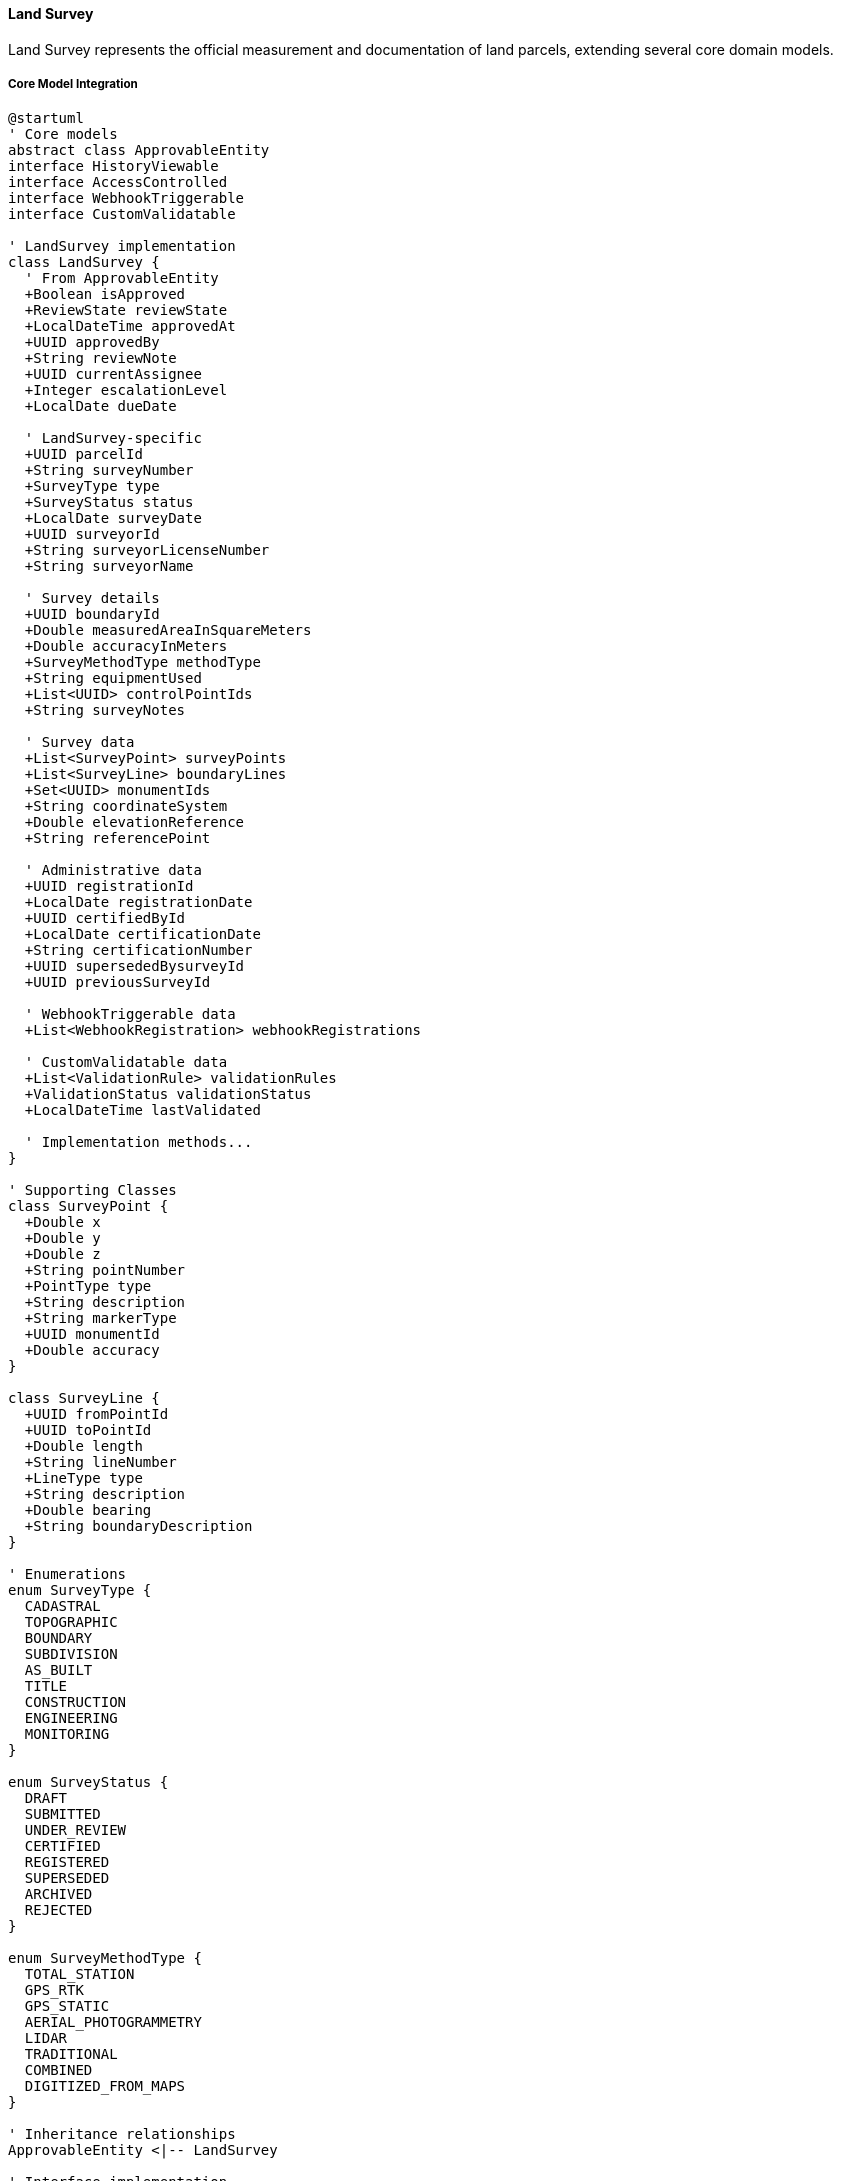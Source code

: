 ==== Land Survey

Land Survey represents the official measurement and documentation of land parcels, extending several core domain models.

===== Core Model Integration

[plantuml]
----
@startuml
' Core models
abstract class ApprovableEntity
interface HistoryViewable
interface AccessControlled
interface WebhookTriggerable
interface CustomValidatable

' LandSurvey implementation
class LandSurvey {
  ' From ApprovableEntity
  +Boolean isApproved
  +ReviewState reviewState
  +LocalDateTime approvedAt
  +UUID approvedBy
  +String reviewNote
  +UUID currentAssignee
  +Integer escalationLevel
  +LocalDate dueDate
  
  ' LandSurvey-specific
  +UUID parcelId
  +String surveyNumber
  +SurveyType type
  +SurveyStatus status
  +LocalDate surveyDate
  +UUID surveyorId
  +String surveyorLicenseNumber
  +String surveyorName
  
  ' Survey details
  +UUID boundaryId
  +Double measuredAreaInSquareMeters
  +Double accuracyInMeters
  +SurveyMethodType methodType
  +String equipmentUsed
  +List<UUID> controlPointIds
  +String surveyNotes
  
  ' Survey data
  +List<SurveyPoint> surveyPoints
  +List<SurveyLine> boundaryLines
  +Set<UUID> monumentIds
  +String coordinateSystem
  +Double elevationReference
  +String referencePoint
  
  ' Administrative data
  +UUID registrationId
  +LocalDate registrationDate
  +UUID certifiedById
  +LocalDate certificationDate
  +String certificationNumber
  +UUID supersededBysurveyId
  +UUID previousSurveyId
  
  ' WebhookTriggerable data
  +List<WebhookRegistration> webhookRegistrations
  
  ' CustomValidatable data
  +List<ValidationRule> validationRules
  +ValidationStatus validationStatus
  +LocalDateTime lastValidated
  
  ' Implementation methods...
}

' Supporting Classes
class SurveyPoint {
  +Double x
  +Double y
  +Double z
  +String pointNumber
  +PointType type
  +String description
  +String markerType
  +UUID monumentId
  +Double accuracy
}

class SurveyLine {
  +UUID fromPointId
  +UUID toPointId
  +Double length
  +String lineNumber
  +LineType type
  +String description
  +Double bearing
  +String boundaryDescription
}

' Enumerations
enum SurveyType {
  CADASTRAL
  TOPOGRAPHIC
  BOUNDARY
  SUBDIVISION
  AS_BUILT
  TITLE
  CONSTRUCTION
  ENGINEERING
  MONITORING
}

enum SurveyStatus {
  DRAFT
  SUBMITTED
  UNDER_REVIEW
  CERTIFIED
  REGISTERED
  SUPERSEDED
  ARCHIVED
  REJECTED
}

enum SurveyMethodType {
  TOTAL_STATION
  GPS_RTK
  GPS_STATIC
  AERIAL_PHOTOGRAMMETRY
  LIDAR
  TRADITIONAL
  COMBINED
  DIGITIZED_FROM_MAPS
}

' Inheritance relationships
ApprovableEntity <|-- LandSurvey

' Interface implementation
LandSurvey ..|> HistoryViewable
LandSurvey ..|> AccessControlled
LandSurvey ..|> WebhookTriggerable
LandSurvey ..|> CustomValidatable

' Class relationships
LandSurvey o-- "many" SurveyPoint
LandSurvey o-- "many" SurveyLine

' Enum relationships
LandSurvey -- SurveyType
LandSurvey -- SurveyStatus
LandSurvey -- SurveyMethodType
@enduml
----

===== Land Survey Lifecycle

[plantuml]
----
@startuml
[*] --> Draft : create

state Draft {
  state "Initial Data Entry" as Initial
  state "Field Work" as FieldWork
  state "Data Processing" as Processing
  state "Validation" as Validation
  
  [*] --> Initial
  Initial --> FieldWork : conduct survey
  FieldWork --> Processing : process data
  Processing --> Validation : validate
  Validation --> [*] : ready for submission
  Validation --> Initial : needs revision
}

Draft --> Submitted : submit for review
Submitted --> UnderReview : assign reviewer
UnderReview --> Revisions : request changes
Revisions --> Submitted : resubmit
UnderReview --> Rejected : reject
UnderReview --> Certified : certify

Certified --> Registered : register
Registered --> Active : activate

state Active {
  state "Valid Survey" as Valid
  state "Reference For Others" as Reference
  
  [*] --> Valid
  Valid --> Reference : use as reference
  Reference --> Valid
}

Active --> Superseded : new survey
Superseded --> Archived : archive
Rejected --> Archived : archive after rejection
Archived --> [*]
@enduml
----

===== Survey Process

[plantuml]
----
@startuml
|Licensed Surveyor|
start
:Receive survey request;
:Review existing documentation;
:Create survey plan;

|Field Team|
:Establish control points;
:Survey site boundaries;
:Collect topographic data;
:Document landmarks and monuments;

|Survey Office|
:Process field data;
:Create draft survey map;
:Calculate areas and dimensions;
:Prepare survey report;

|Licensed Surveyor|
:Review survey results;
:Verify survey accuracy;
:Certify survey;

|System|
:Validate survey data;
if (Valid?) then (yes)
  :Create LandSurvey entity
  extending ApprovableEntity;
  :Set reviewState = SUBMITTED;
else (no)
  :Return validation errors;
  |Survey Office|
  :Correct survey data;
  note right
    Return to validation
  end note
endif

|Land Registry Officer|
:Review survey submission;
:Verify surveyor credentials;
:Check control points;
:Verify boundary references;

if (Survey Compliant?) then (yes)
  :Approve survey;
else (no)
  :Return with comments;
  |Licensed Surveyor|
  :Address issues;
  note right
    Return to review
  end note
endif

|System|
:Register survey;
:Update land parcel references;
:Publish survey registration event;

|Land Registry|
:Issue survey certificate;
:Archive survey documents;

stop
@enduml
----

===== Survey Data Collection

[plantuml]
----
@startuml
participant "SurveyService" as Service
participant "LandSurvey" as Survey
participant "SurveyDataCollector" as Collector
participant "CoordinateTransformer" as Coords
participant "AccuracyValidator" as Validator

Service -> Survey : collectFieldData(surveyor, equipment)
activate Survey

Survey -> Collector : initializeDataCollection(equipment)
activate Collector
Survey <-- Collector : collector
deactivate Collector

Survey -> Collector : collectControlPoints()
activate Collector
Survey <-- Collector : controlPoints
deactivate Collector

loop for each boundary point
  Survey -> Collector : collectBoundaryPoint()
  activate Collector
  
  Collector -> Collector : recordRawMeasurements()
  Collector -> Coords : transformToCoordinateSystem(rawData)
  activate Coords
  Collector <-- Coords : coordinates
  deactivate Coords
  
  Survey <-- Collector : boundaryPoint
  deactivate Collector
  
  Survey -> Survey : addSurveyPoint(boundaryPoint)
end

Survey -> Validator : validatePointAccuracy(points)
activate Validator
Survey <-- Validator : accuracyResult
deactivate Validator

alt Accuracy meets standards
  Survey -> Survey : finalizeFieldData()
  Survey -> Survey : calculateBoundaryLines()
  Service <-- Survey : completedSurvey
else Accuracy below standards
  Survey -> Survey : flagAccuracyIssues(accuracyResult)
  Service <-- Survey : surveyWithAccuracyIssues
end

deactivate Survey
@enduml
----

===== Contextual Use Cases

Here are specific real-world scenarios demonstrating how Land Surveys are used in the system:

====== Initial Land Registration Survey

*Scenario:* Surveyor conducting initial survey for unregistered land parcel registration

[plantuml]
----
@startuml
actor "Landowner\nPrakash Shrestha" as Owner
actor "Licensed Surveyor\nRam Adhikari" as Surveyor
participant "Survey\nField Team" as Field
participant "Survey\nOffice" as Office
participant "LandSurvey" as Survey
participant "LandParcel" as Parcel
participant "Land Registry\nOffice" as Registry

Owner -> Surveyor : Request initial land survey
Surveyor -> Office : Research existing records
activate Office
Office -> Office : Check adjacent surveys
Office -> Office : Check control points
Surveyor <-- Office : No existing survey found
deactivate Office

Surveyor -> Field : Conduct field survey
activate Field
Field -> Field : Establish survey control points
Field -> Field : Place boundary markers
Field -> Field : Survey boundary points
Field -> Field : Collect terrain data
Field -> Field : Document natural boundaries
Field -> Field : Document monuments placed
Surveyor <-- Field : Field data collected
deactivate Field

Surveyor -> Office : Process survey data
activate Office
Office -> Office : Download & clean GPS data
Office -> Office : Calculate precise coordinates
Office -> Office : Calculate area (3.25 hectares)
Office -> Office : Generate boundary description
Office -> Office : Create survey drawing
Surveyor <-- Office : Processed survey data
deactivate Office

Surveyor -> Survey : Create survey record
activate Survey
Survey -> Survey : Set type = CADASTRAL
Survey -> Survey : Set methodType = GPS_RTK
Survey -> Survey : Record 12 boundary points
Survey -> Survey : Record boundary lines
Survey -> Survey : Calculate area = 32,500 sq.m
Survey -> Survey : Set accuracyInMeters = 0.05
Survey -> Survey : Set surveyorId = Surveyor's ID
Survey -> Survey : Set surveyorLicenseNumber = "NEP-S-2546"
Surveyor <-- Survey : Survey record created
deactivate Survey

Surveyor -> Survey : Validate and certify survey
activate Survey
Survey -> Survey : Run boundary closure checks
Survey -> Survey : Validate minimum point count
Survey -> Survey : Verify control point references
Survey -> Survey : Set status = CERTIFIED
Survey -> Survey : Set certifiedById = Surveyor's ID
Survey -> Survey : Set certificationDate = current date
Surveyor <-- Survey : Survey certified
deactivate Survey

Surveyor -> Registry : Submit certified survey
Registry -> Survey : Review survey submission
activate Survey
Survey -> Survey : Verify surveyor credentials
Survey -> Survey : Verify survey methods
Survey -> Survey : Check accuracy standards
Survey -> Survey : Set reviewState = APPROVED
Survey -> Survey : Set status = REGISTERED
Registry <-- Survey : Survey approved
deactivate Survey

Registry -> Parcel : Create parcel from survey
activate Parcel
Parcel -> Parcel : Set boundary from survey
Parcel -> Parcel : Set area from survey
Parcel -> Parcel : Generate parcel number
Registry <-- Parcel : Parcel created
deactivate Parcel

Registry -> Owner : Issue land certificate
@enduml
----

*Real-World Context:*
Prakash Shrestha owns ancestral land in Gorkha district with traditional boundaries but no formal survey documentation. To register his land in the digital system, he hires licensed surveyor Ram Adhikari from Nepal Survey Associates. Ram's team first researches existing surveys in the area to establish connection points, then conducts a field survey using RTK GPS equipment with centimeter-level accuracy.

The survey team establishes permanent concrete markers at key boundary points and documents natural boundaries including a stream on the eastern edge. They collect 12 boundary points, establish control points for future reference, and document the terrain characteristics. After processing the data, they determine Prakash's land measures 3.25 hectares with an irregular polygon shape.

The LandSurvey entity stores all technical data including GPS coordinates, accuracy metrics, control points, and boundary descriptions. The survey follows Nepal Survey Department standards for rural land, achieving 5cm accuracy. Once Ram certifies the survey, the Land Registry reviews and approves it, creating a new LandParcel entity linked to the survey data. The system generates a unique survey number (KS-GOR-2023-0142) that's referenced on Prakash's land certificate and used in all future legal documents related to this parcel.

====== Boundary Dispute Resolution Survey

*Scenario:* Conducting a resurvey to resolve boundary dispute between neighbors

[plantuml]
----
@startuml
actor "Landowner A\nSom Bahadur" as OwnerA
actor "Landowner B\nHari Thapa" as OwnerB
participant "Land Registry\nOffice" as Registry
participant "Survey\nDepartment" as SurveyDept
actor "Licensed Surveyor\nBikram KC" as Surveyor
participant "LandDispute" as Dispute
participant "LandSurvey\n(Original)" as OldSurvey
participant "LandSurvey\n(New)" as NewSurvey
participant "LandParcel A" as ParcelA
participant "LandParcel B" as ParcelB

OwnerA -> Registry : File boundary dispute claim
Registry -> Dispute : Create dispute record
activate Dispute
Dispute -> Dispute : Set type = BOUNDARY
Dispute -> Dispute : Set status = FILED
Registry <-- Dispute : Dispute registered
deactivate Dispute

Registry -> SurveyDept : Request resolution survey
SurveyDept -> Surveyor : Assign dispute case

Surveyor -> OldSurvey : Retrieve existing surveys
activate OldSurvey
Surveyor <-- OldSurvey : Survey A (2010), Survey B (2012)
deactivate OldSurvey

Surveyor -> ParcelA : Retrieve parcel A details
activate ParcelA
Surveyor <-- ParcelA : Parcel A boundary
deactivate ParcelA

Surveyor -> ParcelB : Retrieve parcel B details
activate ParcelB
Surveyor <-- ParcelB : Parcel B boundary
deactivate ParcelB

Surveyor -> Surveyor : Analyze boundary discrepancy (2.3m overlap)

Surveyor -> Surveyor : Conduct field verification
Surveyor -> Surveyor : Locate original monuments
Surveyor -> Surveyor : Verify reference points
Surveyor -> Surveyor : Measure actual boundary points

Surveyor -> NewSurvey : Create resolution survey
activate NewSurvey
NewSurvey -> NewSurvey : Set type = BOUNDARY
NewSurvey -> NewSurvey : Set methodType = TOTAL_STATION
NewSurvey -> NewSurvey : Record precise measurements
NewSurvey -> NewSurvey : Document monument findings
NewSurvey -> NewSurvey : Add reference to original surveys
NewSurvey -> NewSurvey : Set surveyNotes documenting findings
Surveyor <-- NewSurvey : Survey record created
deactivate NewSurvey

Surveyor -> Registry : Present boundary findings
Registry -> OwnerA : Present evidence to both parties
Registry -> OwnerB : Present evidence to both parties

alt Parties Accept Findings
  OwnerA -> Registry : Accept surveyor's boundary
  OwnerB -> Registry : Accept surveyor's boundary
  
  Registry -> NewSurvey : Approve resolution survey
  activate NewSurvey
  NewSurvey -> NewSurvey : Set status = REGISTERED
  Registry <-- NewSurvey : Survey approved
  deactivate NewSurvey
  
  Registry -> ParcelA : Update boundary
  activate ParcelA
  ParcelA -> ParcelA : Set corrected boundary
  Registry <-- ParcelA : Boundary updated
  deactivate ParcelA
  
  Registry -> ParcelB : Update boundary
  activate ParcelB
  ParcelB -> ParcelB : Set corrected boundary
  Registry <-- ParcelB : Boundary updated
  deactivate ParcelB
  
  Registry -> Dispute : Resolve dispute
  activate Dispute
  Dispute -> Dispute : Set status = RESOLVED
  Registry <-- Dispute : Dispute resolved
  deactivate Dispute
else Dispute Continues
  Registry -> Dispute : Update status
  activate Dispute
  Dispute -> Dispute : Set status = SURVEY_COMPLETED
  Dispute -> Dispute : Escalate to Land Tribunal
  Registry <-- Dispute : Status updated
  deactivate Dispute
end

Registry -> OwnerA : Issue updated certificate
Registry -> OwnerB : Issue updated certificate
@enduml
----

*Real-World Context:*
Two neighbors in Dhading district, Som Bahadur and Hari Thapa, have been disputing their shared boundary for years. Som claims Hari's fence encroaches 2.5 meters onto his land, while Hari maintains he's respecting the boundary according to his land certificate. The Land Registry creates a LandDispute entity and assigns licensed surveyor Bikram KC to conduct a resolution survey.

Bikram retrieves the existing LandSurvey records from 2010 (Som's land) and 2012 (Hari's land), noting they were conducted by different surveyors using different methods (traditional methods vs. total station). The inconsistency between surveys shows a potential 2.3-meter discrepancy. Using the LandSurvey entities' metadata, Bikram identifies the control points used in both original surveys.

Conducting a new high-precision survey using modern total station equipment, Bikram creates a new LandSurvey entity that references both previous surveys. He discovers that one of the original concrete monuments marking the boundary was moved during road construction, leading to the discrepancy. The new survey establishes a corrected boundary line and documents all monuments and reference points with centimeter-level precision.

When presented with the evidence, both parties accept the surveyor's findings. The system updates both LandParcel entities with the corrected boundary coordinates from the resolution survey. The LandDispute status is changed to RESOLVED, and both owners receive updated certificates. The CustomValidatable interface ensures the corrected boundaries maintain the correct land area calculations and proper topology with adjacent parcels.

====== Land Subdivision Survey for Development

*Scenario:* Surveyor subdividing urban land parcel into multiple lots for residential development

[plantuml]
----
@startuml
actor "Developer\nAnita Sharma" as Developer
participant "Municipality\nPlanning Office" as Planning
actor "Licensed Surveyor\nNabin Gurung" as Surveyor
participant "LandParcel\n(Parent)" as ParentParcel
participant "LandSurvey" as Survey
participant "LandParcel\n(Children)" as ChildParcels
participant "Land Registry\nOffice" as Registry

Developer -> Planning : Submit subdivision application
Planning -> ParentParcel : Verify parcel ownership
activate ParentParcel
Planning <-- ParentParcel : Ownership confirmed
deactivate ParentParcel

Planning -> Planning : Verify zoning requirements
Planning -> Planning : Confirm minimum lot size (250 sq.m)
Planning -> Planning : Confirm road access requirements
Planning -> Developer : Approve subdivision concept plan

Developer -> Surveyor : Hire for subdivision survey
Surveyor -> ParentParcel : Retrieve parcel data
activate ParentParcel
Surveyor <-- ParentParcel : Parcel boundary (5000 sq.m)
deactivate ParentParcel

Surveyor -> Surveyor : Design subdivision
Surveyor -> Surveyor : Create 15 residential lots
Surveyor -> Surveyor : Design internal road network
Surveyor -> Surveyor : Allocate utility easements

Surveyor -> Survey : Create subdivision survey
activate Survey
Survey -> Survey : Set type = SUBDIVISION
Survey -> Survey : Set methodType = TOTAL_STATION
Survey -> Survey : Record all boundary points
Survey -> Survey : Document road & utility corridors
Survey -> Survey : Record lot corner monuments
Survey -> Survey : Calculate individual lot areas
Survey -> Survey : Verify minimum lot requirements
Surveyor <-- Survey : Survey created
deactivate Survey

Surveyor -> Survey : Validate subdivision design
activate Survey
Survey -> Survey : Verify total area matches parent
Survey -> Survey : Confirm road meets standards
Survey -> Survey : Verify all lots meet area requirements
Survey -> Survey : Check all lots have road access
Survey -> Survey : Set status = CERTIFIED
Surveyor <-- Survey : Survey certified
deactivate Survey

Surveyor -> Registry : Submit subdivision plan
Registry -> Survey : Review subdivision
activate Survey
Survey -> Survey : Verify compliance with regulations
Survey -> Survey : Confirm proper monumentation
Survey -> Survey : Set reviewState = APPROVED
Survey -> Survey : Set status = REGISTERED
Registry <-- Survey : Survey approved
deactivate Survey

Registry -> ParentParcel : Update parent parcel
activate ParentParcel
ParentParcel -> ParentParcel : Set status = SUBDIVIDED
Registry <-- ParentParcel : Parent updated
deactivate ParentParcel

Registry -> ChildParcels : Create child parcels
activate ChildParcels
ChildParcels -> ChildParcels : Create 15 new parcels
ChildParcels -> ChildParcels : Assign parent reference
ChildParcels -> ChildParcels : Set boundaries from survey
Registry <-- ChildParcels : Child parcels created
deactivate ChildParcels

Registry -> Developer : Issue subdivision certificates
@enduml
----

*Real-World Context:*
Anita Sharma, a developer in Pokhara, is converting a 5,000 square meter urban parcel into a residential subdivision. After obtaining initial approval from the municipal planning office, she hires licensed surveyor Nabin Gurung to create the detailed subdivision survey and plan.

Nabin accesses the existing LandParcel and creates a subdivision design following municipal regulations, which require minimum lot sizes of 250 square meters and 6-meter wide access roads. Using total station equipment, his team conducts a precise survey, creating a LandSurvey entity that documents 15 residential lots ranging from 280-350 square meters, a 950 square meter internal road network, and utility easements along the road edges.

The LandSurvey entity stores detailed survey data for the parent parcel, each new lot, and infrastructure elements. Concrete monuments are placed at all lot corners and documented in the survey. The CustomValidatable interface ensures the subdivision meets all regulatory requirements, including that all lots have proper dimensions, road frontage, and that the sum of all new areas equals the original parcel area (accounting for roads).

After Registry approval, the system updates the original LandParcel status to SUBDIVIDED and creates 15 new child LandParcel entities based on the survey data. Each new parcel maintains a reference to both the parent parcel and the subdivision survey. All parcels, including the roads and common areas, are properly documented with their own unique identifiers while maintaining the historical connection to the original parcel.

====== Construction Survey for Infrastructure Project

*Scenario:* Government highway department conducting detailed survey for road expansion project

[plantuml]
----
@startuml
actor "Department\nof Roads" as DoR
participant "Land Acquisition\nOffice" as LAO
participant "Project Survey\nTeam" as Surveyors
participant "LandParcel\n(Multiple)" as Parcels
participant "LandSurvey" as Survey
participant "Affected Property\nDatabase" as APD
participant "Compensation\nEstimation" as Comp

DoR -> LAO : Initiate highway expansion survey
LAO -> Parcels : Identify parcels in corridor
activate Parcels
LAO <-- Parcels : Return 85 affected parcels
deactivate Parcels

LAO -> Surveyors : Assign survey project
Surveyors -> DoR : Review project requirements
DoR -> Surveyors : Provide project specifications

Surveyors -> Surveyors : Establish control network
Surveyors -> Surveyors : Conduct topographic survey
Surveyors -> Surveyors : Define road alignment
Surveyors -> Surveyors : Identify property impacts

loop for each affected parcel
  Surveyors -> Parcels : Retrieve parcel details
  activate Parcels
  Surveyors <-- Parcels : Parcel boundary
  deactivate Parcels
  
  Surveyors -> Surveyors : Measure affected area
  Surveyors -> Surveyors : Document structures
  Surveyors -> Surveyors : Record encroachments
  Surveyors -> Surveyors : Calculate setbacks
end

Surveyors -> Survey : Create construction survey
activate Survey
Survey -> Survey : Set type = CONSTRUCTION
Survey -> Survey : Set methodType = COMBINED
Survey -> Survey : Record alignment points
Survey -> Survey : Document terrain profile
Survey -> Survey : Record infrastructure features
Survey -> Survey : Document affected areas
Surveyors <-- Survey : Survey created
deactivate Survey

Surveyors -> APD : Create affected property records
activate APD
APD -> APD : Record affected parcels
APD -> APD : Document affected structures
APD -> APD : Calculate total affected area (1.5 hectares)
APD -> APD : Link to construction survey
Surveyors <-- APD : Property database created
deactivate APD

Surveyors -> Comp : Estimate compensation values
activate Comp
Comp -> Comp : Calculate land values
Comp -> Comp : Calculate structure values
Comp -> Comp : Calculate crop compensation
Comp -> Comp : Calculate livelihood impacts
Surveyors <-- Comp : Compensation estimates
deactivate Comp

Surveyors -> DoR : Submit construction survey
DoR -> LAO : Initiate land acquisition process
DoR -> DoR : Finalize road design based on survey
@enduml
----

*Real-World Context:*
The Department of Roads is expanding the Prithvi Highway between Mugling and Narayanghat from two lanes to four lanes. The project requires detailed survey work to map the existing road, identify affected properties, and design the expanded alignment. A team of surveyors led by the department's chief surveyor conducts a comprehensive survey using multiple methods (COMBINED).

The team creates a LandSurvey entity with type CONSTRUCTION, which includes detailed elevation profiles, curve calculations, and existing features along the corridor. Using RTK GPS and total station equipment, they establish an accurate control network linked to the national grid. The survey identifies 85 affected LandParcel entities along the 25-kilometer section, with a total of 1.5 hectares of private land needed for the expansion.

For each affected parcel, the surveyors precisely measure the portion required for the project and document all structures, crops, and improvements within the acquisition area. The LandSurvey entity stores coordinates for all survey points and includes references to affected parcels. The survey data includes existing drainage structures, utilities, road features, and geological conditions that will affect construction.

The WebhookTriggerable interface automatically notifies the compensation estimation system when the survey is completed, which then uses the survey data to calculate fair compensation for each affected landowner. The detailed survey allows for precise construction planning and minimizes potential disputes during the land acquisition process by clearly documenting existing conditions and boundaries.

====== Topographic Survey for Rural Development Planning

*Scenario:* Local government conducting detailed survey for integrated rural development project

[plantuml]
----
@startuml
actor "Rural Municipality\nOffice" as RMO
actor "Development\nPlanning Team" as Planning
participant "Survey\nContractor" as Surveyors
participant "LandSurvey" as Survey
participant "Spatial\nAnalysis Service" as Spatial
participant "GIS\nDatabase" as GIS
participant "Land Information\nSystem" as LIS

RMO -> Planning : Commission development survey
Planning -> Planning : Define survey requirements
Planning -> Surveyors : Hire for topographic survey

Surveyors -> Surveyors : Establish survey area (500 hectares)
Surveyors -> Surveyors : Set up ground control points
Surveyors -> Surveyors : Collect LiDAR & aerial imagery
Surveyors -> Surveyors : Conduct field surveys

Surveyors -> Survey : Create topographic survey
activate Survey
Survey -> Survey : Set type = TOPOGRAPHIC
Survey -> Survey : Set methodType = LIDAR
Survey -> Survey : Record elevation data
Survey -> Survey : Map natural features
Survey -> Survey : Document watersheds
Survey -> Survey : Map existing infrastructure
Survey -> Survey : Document land cover
Surveyors <-- Survey : Survey created
deactivate Survey

Surveyors -> Spatial : Process survey data
activate Spatial
Spatial -> Spatial : Generate digital elevation model
Spatial -> Spatial : Calculate slope classifications
Spatial -> Spatial : Identify flood-prone areas
Spatial -> Spatial : Analyze water drainage patterns
Spatial -> Spatial : Identify suitable development areas
Surveyors <-- Spatial : Analysis results
deactivate Spatial

Surveyors -> GIS : Create project GIS database
activate GIS
GIS -> GIS : Import survey data
GIS -> GIS : Create terrain layers
GIS -> GIS : Create land use layers
GIS -> GIS : Create infrastructure layers
GIS -> GIS : Create constraint layers
Surveyors <-- GIS : GIS database created
deactivate GIS

Surveyors -> LIS : Upload to land information system
activate LIS
LIS -> LIS : Link to administrative boundaries
LIS -> LIS : Connect to parcel database
LIS -> LIS : Generate web-based 3D model
LIS -> LIS : Setup data API for planning tools
Surveyors <-- LIS : Data integration complete
deactivate LIS

Surveyors -> RMO : Present survey results
RMO -> Planning : Develop integrated rural plan
Planning -> Planning : Plan water systems
Planning -> Planning : Design road networks
Planning -> Planning : Define conservation areas
Planning -> Planning : Zone development areas
Planning -> RMO : Submit development masterplan
@enduml
----

*Real-World Context:*
The Dhunche Rural Municipality in Rasuwa district is planning an integrated rural development program covering 500 hectares. The municipality commissions a detailed topographic survey to serve as the foundation for planning infrastructure, agricultural improvements, and settlement expansion.

The municipality's contractor creates a LandSurvey entity with type TOPOGRAPHIC using combined LIDAR and field survey methods. Helicopter-mounted LIDAR equipment collects precise elevation data with 10cm vertical accuracy, while ground teams document existing structures, water sources, trails, and other key features. The survey establishes a network of permanent control points for future reference and development activities.

The resulting LandSurvey contains millions of elevation points, detailed mapping of rivers and streams, forest cover, agricultural lands, and existing settlements. The data is processed to generate slope maps, identifying areas with slopes under 15 degrees suitable for agricultural expansion and settlement, and steeper areas requiring conservation measures. Watershed analysis identifies critical water sources for protection.

Using the WebhookTriggerable interface, the survey data automatically synchronizes with the national GIS database. Planning officials use the survey data to design improved irrigation systems, plan rural road networks avoiding landslide-prone slopes, identify suitable locations for community facilities, and designate conservation zones. The detailed topographic information helps optimize resource allocation and prioritize development activities based on geographical constraints and opportunities.

====== As-Built Survey for Land Regularization

*Scenario:* Municipality conducting as-built survey to formalize informal settlements

[plantuml]
----
@startuml
actor "Municipality\nUrban Office" as Municipal
participant "Community\nRepresentatives" as Community
actor "Survey\nTeam" as Surveyors
participant "LandSurvey" as Survey
participant "LandParcel" as Parcels
participant "Document\nRegistry" as Docs
participant "Regularization\nCommittee" as Committee

Municipal -> Community : Initiate settlement formalization
Community -> Community : Form neighborhood committee
Community -> Community : Document resident history
Community -> Community : Collect informal documentation

Municipal -> Surveyors : Commission as-built survey
Surveyors -> Surveyors : Establish survey boundaries
Surveyors -> Surveyors : Map existing structures
Surveyors -> Surveyors : Document access paths
Surveyors -> Surveyors : Identify infrastructure

loop for each occupied plot
  Surveyors -> Surveyors : Survey actual occupation
  Surveyors -> Surveyors : Document structure footprint
  Surveyors -> Surveyors : Record occupant information
  Surveyors -> Surveyors : Note duration of occupation
end

Surveyors -> Survey : Create as-built survey
activate Survey
Survey -> Survey : Set type = AS_BUILT
Survey -> Survey : Set methodType = TOTAL_STATION
Survey -> Survey : Record actual occupation boundaries
Survey -> Survey : Document existing access ways
Survey -> Survey : Map community facilities
Survey -> Survey : Record encroachments
Surveyors <-- Survey : Survey created
deactivate Survey

Surveyors -> Docs : Register informal documentation
activate Docs
Docs -> Docs : Register occupancy claims
Docs -> Docs : Link to survey information
Docs -> Docs : Classify occupancy types
Surveyors <-- Docs : Documentation registered
deactivate Docs

Surveyors -> Committee : Present survey findings
Committee -> Committee : Review occupation patterns
Committee -> Committee : Apply regularization criteria
Committee -> Committee : Adjust boundaries where needed
Committee -> Committee : Determine eligible occupants

Committee -> Parcels : Create regularized parcels
activate Parcels
Parcels -> Parcels : Generate 53 formal parcels
Parcels -> Parcels : Link to as-built survey
Parcels -> Parcels : Set special designation = "REGULARIZED"
Committee <-- Parcels : Formalized parcels created
deactivate Parcels

Committee -> Municipal : Submit regularization plan
Municipal -> Community : Present formalization process
Municipal -> Municipal : Issue provisional titles
@enduml
----

*Real-World Context:*
The Bharatpur Municipality is formalizing an informal settlement that has existed for over 30 years on the city's eastern edge. The settlement has approximately: 50 households with no formal land titles but long-term occupation. The municipality initiates an AS_BUILT survey to document the actual situation on the ground as the first step toward regularization.

The survey team works closely with community representatives to establish the settlement's boundaries and document each occupied plot. Using total station equipment and mobile GIS tools, they create a detailed LandSurvey entity containing precise boundaries of each occupied area, building footprints, common spaces, access paths, and existing infrastructure like water points and drainage.

For each occupied area, the survey records not just physical boundaries but also metadata about occupants, duration of occupation, and available informal documentation. The survey identifies several instances where structures encroach on potential road alignments and areas prone to seasonal flooding that need special consideration.

The Regularization Committee uses the as-built survey to create formalized LandParcel entities that balance respect for existing occupation patterns with basic urban planning principles. Where necessary, boundaries are slightly adjusted to ensure minimum access widths and safety standards. The CustomValidatable interface helps enforce these special regularization rules. The committee creates 53 formal parcels: 48 residential plots and 5 community spaces, each linked to the as-built survey that documents their historical context.

The resulting formalized parcels retain their connection to the as-built survey, providing a transparent record of the regularization process and the pre-formalization reality. This historical documentation serves both administrative and legal purposes in case of future disputes or questions about the regularization process.

===== WebhookTriggerable Implementation

LandSurvey implements the WebhookTriggerable interface to notify connected systems:

[plantuml]
----
@startuml
participant "ExternalSystem" as External
participant "WebhookService" as Service
participant "LandSurvey\nimplements WebhookTriggerable" as Survey
participant "WebhookRegistry" as Registry
participant "EventPublisher" as Events

External -> Service : registerWebhook(entityType="LandSurvey", event="SURVEY_REGISTERED", url)
activate Service

Service -> Survey : registerWebhook(url, "SURVEY_REGISTERED", secret)
activate Survey
Survey -> Registry : saveWebhookRegistration(entityId, "LandSurvey", url, event, secret)
activate Registry
Survey <-- Registry : registration
deactivate Registry
Service <-- Survey : webhookRegistration
deactivate Survey

External <-- Service : registrationConfirmation
deactivate Service

note over Survey
  When survey is registered...
end note

Survey -> Events : publish(SurveyRegisteredEvent)
activate Events
Events -> Survey : triggerWebhooks("SURVEY_REGISTERED", surveyData)
activate Survey

Survey -> Registry : findWebhooksForEvent(entityId, "SURVEY_REGISTERED")
activate Registry
Survey <-- Registry : webhooks
deactivate Registry

loop for each webhook
  Survey -> External : POST /webhook-endpoint (payload + signature)
  activate External
  External --> External : Verify signature
  External --> External : Process survey data
  Survey <-- External : 200 OK
  deactivate External
  Survey -> Registry : recordSuccessfulDelivery(webhookId)
end

Events <-- Survey
deactivate Survey
deactivate Events
@enduml
----

===== CustomValidatable Implementation

LandSurvey implements the CustomValidatable interface for complex validation:

[plantuml]
----
@startuml
participant "SurveyService" as Service
participant "LandSurvey\nimplements CustomValidatable" as Survey
participant "ValidationRuleEngine" as Rules
participant "SurveyValidator" as Validator

Service -> Survey : validate()
activate Survey

Survey -> Survey : getValidationRules()
activate Survey
Survey <-- Survey : rules
deactivate Survey

Survey -> Validator : validateByType(surveyType)
activate Validator
alt Cadastral Survey
  Validator -> Validator : validateBoundaryPoints()
  Validator -> Validator : validateClosure()
  Validator -> Validator : validateAreaCalculation()
else Topographic Survey
  Validator -> Validator : validatePointDensity()
  Validator -> Validator : validateElevationAccuracy()
else Construction Survey
  Validator -> Validator : validateAlignmentPoints()
  Validator -> Validator : validateDesignStandards()
end
Survey <-- Validator : typeValidationResults
deactivate Validator

Survey -> Rules : executeRules(rules, survey)
activate Rules
Rules -> Rules : executeRequired() 
Rules -> Rules : executeAccuracyRules()
Rules -> Rules : executeBoundaryRules()
Survey <-- Rules : ruleResults
deactivate Rules

Survey -> Survey : combineValidationResults()
Survey -> Survey : setValidationStatus(result)

Service <-- Survey : validationResult
deactivate Survey
@enduml
----

===== HistoryViewable Implementation

LandSurvey implements the HistoryViewable interface:

[plantuml]
----
@startuml
participant "SurveyUI" as UI
participant "SurveyHistoryService" as History
participant "LandSurvey\nimplements HistoryViewable" as Survey
participant "EntityVersionRepository" as Versions
participant "SurveyChangeRepository" as Changes

UI -> History : getSurveyHistory(surveyId)
activate History

History -> Survey : getChangeHistory()
activate Survey
Survey -> Changes : findByEntityTypeAndEntityId("LandSurvey", id)
activate Changes
Survey <-- Changes : changeRecords
deactivate Changes
History <-- Survey : changeHistory
deactivate Survey

History -> Survey : getHistorySnapshot(timestamp)
activate Survey
Survey -> Versions : findByEntityTypeAndEntityIdAndTimestamp("LandSurvey", id, timestamp)
activate Versions
Survey <-- Versions : versionData
deactivate Versions
History <-- Survey : snapshotAtPointInTime
deactivate Survey

UI <- History : surveyHistoryData
deactivate History

UI -> History : compareSurveyVersions(surveyId, date1, date2)
activate History

History -> Survey : getHistorySnapshot(date1)
activate Survey
History <-- Survey : snapshot1
deactivate Survey

History -> Survey : getHistorySnapshot(date2)
activate Survey
History <-- Survey : snapshot2
deactivate Survey

History -> History : compareSurveyBoundaries(snapshot1, snapshot2)
History -> History : generateChangeSummary()

UI <-- History : surveyComparisonReport
deactivate History
@enduml
----

===== Boundary Adjustment Process

[plantuml]
----
@startuml
participant "SurveyService" as Service
participant "LandSurvey" as Survey
participant "LandParcel" as Parcel
participant "BoundaryService" as Boundary
participant "DomainEventPublisher" as Events

Service -> Survey : initiateBoundaryAdjustment(parcelId, adjustmentReason)
activate Survey

Survey -> Parcel : getParcel(parcelId)
activate Parcel
Survey <-- Parcel : parcel
deactivate Parcel

Survey -> Survey : getLatestSurvey(parcelId)
activate Survey
Survey <-- Survey : previousSurvey
deactivate Survey

Survey -> Survey : createAdjustmentSurvey(previousSurvey)
Survey -> Survey : setPreviousSurveyId(previousSurvey.id)
Survey -> Survey : setAdjustmentReason(adjustmentReason)

Service <-- Survey : adjustmentSurvey
deactivate Survey

Service -> Survey : recordBoundaryChanges(newBoundaryPoints)
activate Survey

Survey -> Survey : validateNewBoundary(newBoundaryPoints)
Survey -> Boundary : calculateAdjustments(previousBoundary, newBoundary)
activate Boundary
Survey <-- Boundary : adjustmentCalculations
deactivate Boundary

Survey -> Survey : recordAdjustmentData(adjustmentCalculations)

Service <-- Survey : updatedAdjustmentSurvey
deactivate Survey

Service -> Survey : submitAdjustmentForApproval()
activate Survey

Survey -> Survey : setReviewState(PENDING)
Survey -> Events : publish(BoundaryAdjustmentSubmittedEvent)

Service <-- Survey : surveySubmitted
deactivate Survey
@enduml
----

===== AccessControlled Implementation

LandSurvey implements the AccessControlled interface:

[plantuml]
----
@startuml
participant "SecurityService" as Security
participant "LandSurvey\nimplements AccessControlled" as Survey
participant "AccessControlRepository" as ACRepo
participant "UserRepository" as Users

Security -> Survey : hasPermission(user, Permission.EDIT)
activate Survey

Survey -> Survey : getAccessControlList()
activate Survey
Survey -> ACRepo : findByEntityTypeAndEntityId("LandSurvey", id)
activate ACRepo
Survey <-- ACRepo : accessControlEntries
deactivate ACRepo
Survey <-- Survey : entries
deactivate Survey

alt Direct permission exists
  Survey -> Survey : checkDirectPermission(user, entries, Permission.EDIT)
  Survey -> Survey : return true/false based on direct permission
else Check surveyor permission
  Survey -> Survey : isSurveyor(user, surveyorId)
  alt User is surveyor
    Survey -> Survey : return true (surveyor has implicit EDIT permission)
  else User is not surveyor
    Survey -> Users : findRolesForUser(user.id)
    activate Users
    Survey <-- Users : userRoles
    deactivate Users
    
    Survey -> Survey : hasRequiredRole(userRoles)
    Note right: Checks for LAND_REGISTRY_OFFICER or SURVEYOR roles
    
    Survey -> Survey : return true/false based on role check
  end
end

Security <-- Survey : permissionResult
deactivate Survey
@enduml
----

===== Land Survey Data Model

[plantuml]
----
@startuml
' Core models
abstract class ApprovableEntity
interface HistoryViewable
interface AccessControlled

' Supporting Classes
class SurveyPoint {
  +UUID id
  +UUID surveyId
  +Double x
  +Double y
  +Double z
  +String pointNumber
  +PointType type
  +String description
  +String markerType
  +UUID monumentId
  +Double accuracy
  +LocalDateTime recordedAt
  +UUID recordedBy
  +SurveySession sessionId
}

class SurveyLine {
  +UUID id
  +UUID surveyId
  +UUID fromPointId
  +UUID toPointId
  +Double length
  +String lineNumber
  +LineType type
  +String description
  +Double bearing
  +String boundaryDescription
  +String boundaryMarkers
  +Boolean isDisputed
  +String adjacentParcelId
}

class SurveyMonument {
  +UUID id
  +String monumentNumber
  +MonumentType type
  +String description
  +Point location
  +String materialType
  +LocalDate installedDate
  +UUID installedBy
  +String referenceDescription
  +String photoKeys
  +Boolean isOfficial
  +String registrationNumber
}

' LandSurvey implementation
class LandSurvey {
  ' From ApprovableEntity
  +Boolean isApproved
  +ReviewState reviewState
  +LocalDateTime approvedAt
  +UUID approvedBy
  
  ' LandSurvey-specific
  +UUID parcelId
  +String surveyNumber
  +SurveyType type
  +SurveyStatus status
  +LocalDate surveyDate
  +UUID surveyorId
  +String surveyorLicenseNumber
  +String surveyorName
  
  ' Survey details
  +UUID boundaryId
  +Double measuredAreaInSquareMeters
  +Double accuracyInMeters
  +SurveyMethodType methodType
  +String equipmentUsed
  +List<UUID> controlPointIds
  +String surveyNotes
  
  ' Survey data
  +List<SurveyPoint> surveyPoints
  +List<SurveyLine> boundaryLines
  +Set<UUID> monumentIds
  +String coordinateSystem
  +Double elevationReference
  +String referencePoint
  
  ' Administrative data
  +UUID registrationId
  +LocalDate registrationDate
  +UUID certifiedById
  +LocalDate certificationDate
  +String certificationNumber
  +UUID supersededBysurveyId
  +UUID previousSurveyId
  
  ' Digital resources
  +String fieldNotesDocumentId
  +String rawDataFileId
  +String processedDataFileId
  +String surveyMapDocumentId
  +String certificateDocumentId
  
  ' Methods
  +Boolean validateSurveyData()
  +Double calculateArea()
  +Double calculatePerimeter()
  +List<ConflictPoint> detectBoundaryConflicts()
  +void addSurveyPoint(SurveyPoint point)
  +void addBoundaryLine(SurveyLine line)
  +Boolean isClosed()
  +Map<String, Double> generateStatistics()
  +Boolean hasMinimumRequiredPoints()
  +SurveyValidationResult validateAgainstStandards()
  +SurveyComparisonResult compareWithPriorSurvey()
  +List<SurveyAdjustment> getAdjustments()
}

' Enumerations
enum SurveyType {
  CADASTRAL
  TOPOGRAPHIC
  BOUNDARY
  SUBDIVISION
  AS_BUILT
  TITLE
  CONSTRUCTION
  ENGINEERING
  MONITORING
}

enum SurveyStatus {
  DRAFT
  SUBMITTED
  UNDER_REVIEW
  CERTIFIED
  REGISTERED
  SUPERSEDED
  ARCHIVED
  REJECTED
}

enum SurveyMethodType {
  TOTAL_STATION
  GPS_RTK
  GPS_STATIC
  AERIAL_PHOTOGRAMMETRY
  LIDAR
  TRADITIONAL
  COMBINED
  DIGITIZED_FROM_MAPS
}

enum PointType {
  BOUNDARY
  CONTROL
  REFERENCE
  TOPOGRAPHIC
  FEATURE
  MONUMENT
  TEMPORARY
}

enum LineType {
  BOUNDARY
  EASEMENT
  REFERENCE
  CONSTRUCTION
  PROPOSED
  HISTORICAL
}

enum MonumentType {
  CONCRETE_MARKER
  METAL_PIN
  IRON_PIPE
  REBAR
  STONE
  BRASS_CAP
  NAIL
  DRILL_HOLE
  NATURAL_OBJECT
}

' Inheritance relationships
ApprovableEntity <|-- LandSurvey

' Interface implementation
LandSurvey ..|> HistoryViewable
LandSurvey ..|> AccessControlled

' Class relationships
LandSurvey o-- "many" SurveyPoint
LandSurvey o-- "many" SurveyLine
LandSurvey o-- "many" SurveyMonument

' Enum relationships
LandSurvey -- SurveyType
LandSurvey -- SurveyStatus
LandSurvey -- SurveyMethodType
SurveyPoint -- PointType
SurveyLine -- LineType
SurveyMonument -- MonumentType
@enduml
----

===== Land Survey Events

[plantuml]
----
@startuml
class SurveyCreatedEvent {
  +UUID surveyId
  +UUID parcelId
  +String surveyNumber
  +SurveyType type
  +UUID surveyorId
  +LocalDateTime timestamp
  +UUID actorId
}

class SurveySubmittedEvent {
  +UUID surveyId
  +UUID parcelId
  +String surveyNumber
  +String surveyorName
  +LocalDateTime timestamp
  +UUID actorId
}

class SurveyCertifiedEvent {
  +UUID surveyId
  +UUID parcelId
  +String surveyNumber
  +UUID certifiedById
  +String certificationNumber
  +LocalDateTime timestamp
  +UUID actorId
}

class SurveyRegisteredEvent {
  +UUID surveyId
  +UUID parcelId
  +String surveyNumber
  +String registrationNumber
  +LocalDateTime timestamp
  +UUID actorId
}

class SurveySupersededEvent {
  +UUID oldSurveyId
  +UUID newSurveyId
  +UUID parcelId
  +String oldSurveyNumber
  +String newSurveyNumber
  +String supersedingReason
  +LocalDateTime timestamp
  +UUID actorId
}

class SurveyAreaAdjustedEvent {
  +UUID surveyId
  +UUID parcelId
  +Double oldAreaInSquareMeters
  +Double newAreaInSquareMeters
  +Double areaDifferencePercentage
  +String adjustmentReason
  +LocalDateTime timestamp
  +UUID actorId
}

abstract class DomainEvent
DomainEvent <|-- SurveyCreatedEvent
DomainEvent <|-- SurveySubmittedEvent
DomainEvent <|-- SurveyCertifiedEvent
DomainEvent <|-- SurveyRegisteredEvent
DomainEvent <|-- SurveySupersededEvent
DomainEvent <|-- SurveyAreaAdjustedEvent
@enduml
----
